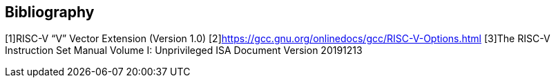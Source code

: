 [bibliography]
== Bibliography

[1]RISC-V “V” Vector Extension (Version 1.0)
[2]https://gcc.gnu.org/onlinedocs/gcc/RISC-V-Options.html
[3]The RISC-V Instruction Set Manual Volume I: Unprivileged ISA Document Version 20191213
